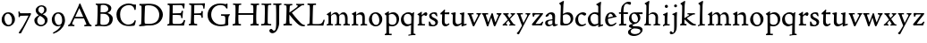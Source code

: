 SplineFontDB: 3.0
FontName: CloisterStM
FullName: Sorts Mill Cloister Oldstyle
FamilyName: Sorts Mill Cloister Oldstyle
Weight: Regular
Copyright: Created by trashman with FontForge 2.0 (http://fontforge.sf.net)
UComments: "2010-9-19: Created." 
Version: 001.000
ItalicAngle: 0
UnderlinePosition: -100
UnderlineWidth: 50
Ascent: 700
Descent: 300
LayerCount: 3
Layer: 0 0 "Back"  1
Layer: 1 0 "Fore"  0
Layer: 2 0 "backup"  0
NeedsXUIDChange: 1
XUID: [1021 658 797806517 6471305]
OS2Version: 0
OS2_WeightWidthSlopeOnly: 0
OS2_UseTypoMetrics: 1
CreationTime: 1284878830
ModificationTime: 1285909076
OS2TypoAscent: 0
OS2TypoAOffset: 1
OS2TypoDescent: 0
OS2TypoDOffset: 1
OS2TypoLinegap: 0
OS2WinAscent: 0
OS2WinAOffset: 1
OS2WinDescent: 0
OS2WinDOffset: 1
HheadAscent: 0
HheadAOffset: 1
HheadDescent: 0
HheadDOffset: 1
OS2Vendor: 'PfEd'
MarkAttachClasses: 1
DEI: 91125
Encoding: UnicodeBmp
UnicodeInterp: none
NameList: Adobe Glyph List
DisplaySize: -48
AntiAlias: 1
FitToEm: 1
WinInfo: 60 12 5
BeginPrivate: 9
BlueValues 23 [-15 3 356 376 668 678]
OtherBlues 11 [-281 -272]
BlueScale 8 0.039625
BlueShift 1 7
BlueFuzz 1 0
StdHW 4 [44]
StemSnapH 13 [36 44 49 59]
StdVW 4 [71]
StemSnapV 7 [71 77]
EndPrivate
BeginChars: 65536 57

StartChar: A
Encoding: 65 65 0
Width: 720
VWidth: 0
Flags: HW
HStem: -2 35<152.013 205 480 538.868 642.929 681> 213 44<226 452>
DStem2: 85 75 157 112 0.427436 0.904046<21.1656 176.478 224.805 499.971> 414 531 341 507 0.403956 -0.914778<-7.5341 266 313.925 488.413>
LayerCount: 3
Fore
SplineSet
144 70 m 0
 144 39 181 38 205 33 c 1
 205 29 206 26 206 22 c 0
 206 15 205 8 202 -2 c 1
 202 -2 154 3 119 3 c 0
 64 3 30 -3 30 -3 c 1
 26 9 26 15 26 28 c 1
 55 42 72 50 85 75 c 0
 130 164 177 257 222 358 c 0
 251 423 284 486 311 553 c 2
 342 630 l 2
 344 636 347 638 358 638 c 2
 361 638 l 2
 365 638 370 637 371 634 c 2
 414 531 l 1
 471 398 541 249 598 126 c 0
 612 97 629 55 656 41 c 0
 665 36 675 34 682 31 c 1
 683 26 683 20 683 15 c 0
 683 8 682 2 681 -5 c 1
 668 -5 640 0 583 0 c 0
 564 0 484 -5 484 -5 c 1
 481 4 479 11 479 20 c 0
 479 24 480 28 480 33 c 1
 511 37 l 2
 532 40 539 44 539 52 c 0
 539 58 535 67 530 79 c 2
 471 213 l 1
 206 213 l 1
 157 112 l 2
 147 92 144 81 144 70 c 0
452 257 m 1
 341 507 l 1
 226 257 l 1
 452 257 l 1
EndSplineSet
EndChar

StartChar: B
Encoding: 66 66 1
Width: 606
VWidth: 0
Flags: HW
HStem: -7 45<54.9683 107.41 208.781 396.604> 329 44<216 382> 587 41<73.2373 120.096 216.038 363.454>
VStem: 109 96<44.1649 315.701> 125 87<169.67 328.578 377 581.44> 425 86<417.346 532.117> 456 95<99.8669 256.337>
LayerCount: 3
Fore
SplineSet
205 70 m 0
 205 36 250 35 306 35 c 2
 316 35 l 2
 414 35 458 102 458 181 c 0
 458 233 432 276 384 307 c 0
 356 325 315 329 271 329 c 2
 210 329 l 1
 209 299 205 97 205 70 c 0
214 557 m 0
 212 498 211 500 210 371 c 1
 286 371 l 2
 366 371 426 392 426 471 c 0
 426 500 409 547 357 572 c 0
 336 582 308 587 280 587 c 2
 277 587 l 2
 249 587 215 587 214 557 c 0
170 3 m 0
 128 3 62 -6 62 -6 c 1
 59 1 56 10 56 20 c 0
 56 25 57 32 58 37 c 1
 105 40 112 48 113 66 c 0
 126 244 128 346 128 503 c 0
 128 586 117 584 77 590 c 1
 75 597 74 603 74 609 c 0
 74 615 75 620 80 625 c 1
 92 624 123 622 161 622 c 0
 183 622 240 626 295 626 c 0
 378 626 447 603 488 555 c 0
 503 538 511 514 511 489 c 0
 511 405 444 375 404 353 c 1
 455 333 551 296 551 198 c 0
 551 116 515 57 456 26 c 0
 419 7 374 -7 321 -7 c 0
 267 -7 224 3 170 3 c 0
EndSplineSet
EndChar

StartChar: C
Encoding: 67 67 2
Width: 660
VWidth: 0
Flags: HW
HStem: -18 42<297.424 481.402> 584 44<304.457 487.388>
VStem: 54 102<188.675 421.424> 556 34<444.001 508.046> 567 27<117.989 145.859>
LayerCount: 3
Fore
SplineSet
54 318 m 0xf0
 54 495 225 628 394 628 c 0
 447 628 485 618 507 609 c 0
 530 600 542 599 559 599 c 2
 585 599 l 2
 596 599 600 599 600 583 c 0
 600 543 590 454 590 448 c 1
 586 445 580 444 573 444 c 0
 567 444 562 445 556 446 c 1xf0
 555 452 554 462 553 468 c 0
 537 548 474 584 397 584 c 0
 347 584 299 565 261 540 c 0
 187 491 156 421 156 313 c 0
 156 201 192 111 262 65 c 0
 297 42 328 24 384 24 c 0
 481 24 542 69 567 150 c 1
 574 149 581 149 587 146 c 0
 593 143 594 139 594 132 c 0xe8
 594 127 593 120 592 114 c 0
 585 79 570 14 556 -4 c 1
 536 -11 452 -18 417 -18 c 0
 311 -18 238 0 174 53 c 0
 105 110 54 190 54 318 c 0xf0
EndSplineSet
EndChar

StartChar: D
Encoding: 68 68 3
Width: 768
VWidth: 0
Flags: HW
HStem: -6 41<38 81.4339> -3 45<194.693 444.284> 587 43<44.4233 101.917 206.428 422.76>
VStem: 94 95<50.7831 330.014> 105 95<287.535 576.503> 600 101<204.501 416.511>
LayerCount: 3
Fore
SplineSet
103 625 m 0xac
 181 625 232 630 314 630 c 0
 362 630 438 625 497 601 c 0
 577 569 631 514 669 439 c 0
 687 403 701 363 701 317 c 0
 701 149 564 0 355 -3 c 0x6c
 288 -3 252 3 164 3 c 0
 118 3 78 -2 44 -6 c 1
 39 1 37 10 37 20 c 0
 37 25 37 30 38 35 c 1
 53 39 70 41 82 47 c 0
 90 51 94 66 94 72 c 0xb4
 104 188 105 391 105 407 c 2
 105 548 l 2
 105 567 98 579 76 581 c 0
 68 582 59 582 48 582 c 1
 46 590 44 596 44 603 c 0
 44 610 46 618 50 627 c 1
 64 626 95 625 103 625 c 0xac
600 316 m 0
 600 364 579 460 508 516 c 0
 452 560 400 587 283 587 c 0
 246 587 201 582 200 550 c 0x6c
 194 355 189 273 189 142 c 0x74
 189 115 190 81 194 65 c 0
 200 42 251 42 292 42 c 2
 311 42 l 2
 504 42 600 140 600 316 c 0
EndSplineSet
EndChar

StartChar: E
Encoding: 69 69 4
Width: 612
VWidth: 0
Flags: HW
HStem: -2 41<51.1846 102.84> 1 45<203.372 458.721> 292 48<202 429.404> 576 47<204.263 469.651> 588 39<59.3961 106.035>
VStem: 105 93<50.3639 286.649> 115 87<342.892 575.122> 439 40<205.687 280.64> 455 37<391.923 413.595> 496 27<480.509 525.272>
LayerCount: 3
Fore
SplineSet
536 614 m 1
 523 482 l 1
 516 480 508 480 496 480 c 1
 483 524 478 582 425 582 c 0
 350 582 276 579 201 578 c 1
 199 338 l 1
 397 343 l 2
 431 344 438 356 442 373 c 2
 452 414 l 1
 456 415 460 415 464 415 c 0
 474 415 483 413 491 408 c 1
 484 356 477 303 477 247 c 0
 477 235 477 222 478 210 c 1
 472 207 466 206 460 206 c 0
 450 206 441 209 436 215 c 1
 434 254 l 2
 432 289 409 289 374 291 c 0
 337 293 311 294 284 294 c 2
 198 294 l 1
 197 234 196 170 196 108 c 4
 196 59 207 46 246 46 c 6
 389 46 l 6
 474 46 497 109 513 155 c 5
 530 155 541 152 551 144 c 5
 532 74 l 6
 525 49 520 25 517 6 c 5
 506 0 l 5
 418 1 311 3 213 3 c 4
 161 3 103 0 55 -2 c 5
 51 6 49 14 49 21 c 4
 49 25 50 28 51 32 c 5
 51 32 57 35 69 39 c 4
 102 50 106 52 106 81 c 4
 108 235 115 382 115 533 c 0
 115 577 106 585 60 586 c 1
 58 592 57 597 57 602 c 0
 57 612 60 621 64 627 c 1
 105 624 151 622 196 622 c 0
 273 622 329 623 413 625 c 2
 524 628 l 1
 536 614 l 1
EndSplineSet
EndChar

StartChar: F
Encoding: 70 70 5
Width: 531
VWidth: 0
Flags: HW
HStem: -3 44<204.326 284.888> 294 44<202 391.1> 579 45<204.348 435.776> 588 39<59.0806 93.6271>
VStem: 101 95<50.4403 292.027> 116 85<222.632 294 338 578.75> 400 42<211.61 283.484 346.142 404.867> 456 33<475.009 544.786>
LayerCount: 3
Fore
SplineSet
204 581 m 1
 200 336 l 1
 357 341 l 2
 404 343 399 368 405 403 c 1
 410 404 415 405 420 405 c 0
 428 405 436 404 444 400 c 1
 440 350 439 337 439 307 c 0
 439 277 443 218 443 218 c 1
 437 215 431 213 425 213 c 0
 418 213 411 215 404 217 c 1
 398 262 l 2
 397 273 391 281 386 284 c 0
 371 293 337 294 316 294 c 2
 199 294 l 1
 198 252 196 204 196 158 c 2
 196 136 l 2
 196 100 196 67 207 53 c 0
 215 43 256 39 280 38 c 1
 284 33 286 26 286 20 c 0
 286 10 282 1 280 -3 c 1
 280 -3 201 2 160 2 c 0
 114 2 56 -3 56 -3 c 1
 53 3 51 13 51 23 c 0
 51 29 52 34 53 38 c 1
 89 43 l 2
 102 45 104 54 105 68 c 0
 114 244 119 391 119 545 c 0
 119 586 104 583 62 588 c 1
 61 593 59 600 59 605 c 0
 59 623 67 627 67 627 c 1
 67 627 147 623 248 623 c 0
 299 623 354 624 412 626 c 0
 436 627 492 631 492 631 c 1
 502 622 l 1
 502 622 491 503 488 478 c 1
 488 478 480 475 472 475 c 0
 467 475 461 476 456 478 c 1
 454 489 455 506 452 522 c 0
 443 574 428 582 390 582 c 0
 345 582 204 581 204 581 c 1
EndSplineSet
EndChar

StartChar: G
Encoding: 71 71 6
Width: 714
VWidth: 0
Flags: HW
LayerCount: 3
Fore
SplineSet
629 23 m 1
 613 8 l 1
 576 -7 452 -18 417 -18 c 0
 216 -18 50 94 50 288 c 0
 50 465 175 627 403 627 c 0
 483 627 563 607 563 607 c 1
 571 622 l 1
 577 624 583 624 589 624 c 0
 595 624 601 624 607 622 c 1
 607 622 606 490 606 484 c 1
 600 482 595 480 589 480 c 0
 585 480 580 481 575 483 c 1
 554 521 530 548 530 548 c 1
 530 548 487 583 410 583 c 0
 251 583 151 456 151 297 c 0
 151 148 267 28 414 28 c 0
 502 28 539 47 539 47 c 1
 543 82 546 130 546 174 c 0
 546 193 544 211 542 227 c 0
 538 257 518 264 478 266 c 0
 457 267 428 269 428 269 c 1
 425 275 423 284 423 290 c 0
 423 297 425 304 430 310 c 1
 469 310 504 308 545 308 c 0
 588 308 634 310 669 314 c 1
 671 310 672 305 672 300 c 0
 672 295 671 290 671 286 c 1
 657 279 641 261 637 240 c 0
 631 210 626 162 626 132 c 0
 626 118 629 35 629 23 c 1
EndSplineSet
EndChar

StartChar: H
Encoding: 72 72 7
Width: 792
VWidth: 0
Flags: HW
HStem: 2 42<23.4614 92.8499 190.683 258.993 521.461 591.904 690.452 754.987> 306 48<187 601> 592 38<35.0527 99.572 198.653 265.964 531.053 594.439 697.165 763.993>
VStem: 93 99<44.3599 136.282> 98 87<66.0406 306> 105 90<356.957 589.627> 105 81<141.456 306 354 585.645> 601 83<62.7812 306 354 488.949> 604 90<45.5999 305.086 357.192 582.71>
LayerCount: 3
Fore
SplineSet
98 137 m 4xe8
 100 233 105 269 105 354 c 22xe2
 105 503 l 6
 105 525 105 548 101 567 c 4
 97 588 90 592 74 592 c 6
 40 592 l 5
 37 597 35 605 35 613 c 4
 35 620 37 626 41 631 c 5
 71 630 120 626 151 626 c 4
 184 626 232 629 261 630 c 5
 265 626 266 620 266 613 c 4
 266 606 265 598 263 593 c 5
 237 592 l 6
 204 591 197 583 195 550 c 4
 191 485 189 417 187 354 c 5
 604 354 l 1
 604 503 l 2
 604 525 602 546 598 565 c 0
 594 586 565 588 549 588 c 2
 536 588 l 1
 533 594 531 602 531 609 c 0
 531 617 533 625 537 630 c 1
 537 630 546 630 560 629 c 0
 585 627 625 624 650 624 c 0
 675 624 704 627 726 629 c 0
 745 630 759 630 759 630 c 1
 763 626 764 619 764 612 c 0
 764 604 763 595 761 589 c 1
 737 589 l 2
 701 589 695 583 694 550 c 0xe480
 688 443 684 325 684 241 c 2
 684 175 l 2
 684 137 685 99 691 61 c 0
 694 46 710 45 731 44 c 2
 752 43 l 1
 754 39 755 29 755 24 c 0
 755 15 753 7 750 1 c 1
 750 1 689 2 636 2 c 0
 599 2 526 -1 526 -1 c 1
 526 -1 521 9 521 17 c 0
 521 26 525 41 525 41 c 1
 525 41 556 43 580 45 c 0
 596 46 599 115 599 137 c 0
 599 165 601 220 601 241 c 2
 601 306 l 1
 186 306 l 5xe3
 186 283 185 261 185 241 c 6
 185 152 l 6xe8
 185 121 186 87 192 57 c 4
 195 44 210 43 228 43 c 6
 255 43 l 5
 257 39 259 29 259 24 c 4
 259 15 258 9 255 1 c 5
 255 1 190 2 137 2 c 4
 100 2 28 -1 28 -1 c 5
 28 -1 23 9 23 17 c 4
 23 26 27 41 27 41 c 5
 69 44 l 6
 74 44 90 54 93 65 c 4xf0
 98 87 98 122 98 137 c 4xe8
EndSplineSet
EndChar

StartChar: I
Encoding: 73 73 8
Width: 330
VWidth: 0
Flags: HW
HStem: -8 37<68.2045 114.4> 0 36<188.187 256.833> 512 88<125.44 200.56>
VStem: 117 71<36.2031 295.678> 119 88<518.44 593.56>
LayerCount: 3
Fore
SplineSet
204 94 m 2
 204 62 207 45 248 42 c 0
 258 41 277 41 300 40 c 1
 302 36 304 27 304 22 c 0
 304 13 303 7 300 -1 c 1
 300 -1 207 3 155 3 c 0
 93 3 27 -3 27 -3 c 1
 27 -3 20 10 20 18 c 0
 20 27 24 41 24 41 c 1
 52 41 l 2
 102 41 120 42 120 136 c 0
 120 215 125 281 125 353 c 2xe8
 125 502 l 2
 125 524 125 547 121 566 c 0
 117 587 110 591 94 591 c 2
 37 591 l 1
 34 596 32 604 32 612 c 0
 32 619 34 625 38 630 c 1
 68 629 140 625 171 625 c 0
 204 625 274 629 301 631 c 1
 305 627 306 619 306 612 c 0
 306 605 305 596 303 591 c 1
 257 590 l 2
 224 589 215 582 213 549 c 0
 210 502 207 370 207 353 c 0
 207 329 204 213 204 135 c 2
 204 94 l 2
EndSplineSet
EndChar

StartChar: J
Encoding: 74 74 9
Width: 296
VWidth: 0
Flags: HW
HStem: -247 49<84.5 154.395> 516 84<168.607 241.393>
VStem: 163 84<521.607 594.393> 167 65<-162.107 28.3463> 167 72<-93.254 297.993>
LayerCount: 3
Fore
SplineSet
111 567 m 0
 110 588 95 589 86 589 c 2
 38 588 l 1
 35 593 33 602 33 610 c 0
 33 617 35 623 39 628 c 1
 60 627 81 627 102 627 c 0
 157 627 213 629 261 633 c 1
 265 629 266 620 266 613 c 0
 266 606 265 598 263 593 c 1
 238 592 l 2
 214 591 204 583 203 560 c 0
 201 518 201 471 201 424 c 0
 201 298 200 242 200 72 c 0
 200 57 197 30 194 12 c 0
 176 -89 111 -215 10 -215 c 0
 -34 -215 -75 -180 -75 -144 c 0
 -75 -114 -47 -92 -22 -92 c 0
 10 -92 15 -144 57 -144 c 0
 111 -144 117 -28 117 86 c 2
 117 350 l 2
 117 424 115 504 111 567 c 0
EndSplineSet
EndChar

StartChar: K
Encoding: 75 75 10
Width: 638
VWidth: 0
Flags: HW
HStem: -12 40<550.406 618.58> 1 42<19.2688 86.8445 190.921 258.977> 587 39<512.722 597.822> 593 38<35.0132 100.133 201.016 267.988 374.013 420.467>
VStem: 96 88<48.1947 322.235> 107 88<382.938 587.504>
DStem2: 187 380 255 375 0.788894 0.614529<50.5721 301.683>
LayerCount: 3
Fore
SplineSet
400 540 m 0x54
 412 550 421 561 421 571 c 0
 421 579 410 594 379 594 c 1
 376 599 374 603 374 611 c 0
 374 618 375 621 379 628 c 1
 409 627 454 626 485 626 c 0
 518 626 565 628 594 629 c 1
 597 624 598 618 598 611 c 0
 598 602 596 593 594 587 c 1
 557 587 l 2
 535 587 536 586 518 574 c 0
 406 497 255 375 255 375 c 1
 255 375 396 188 496 90 c 0
 525 61 540 52 577 34 c 0
 584 30 600 30 617 28 c 1
 619 25 619 20 619 15 c 0
 619 4 616 -7 611 -12 c 1xa4
 547 -10 501 -7 449 32 c 0
 393 74 335 138 287 196 c 0
 229 265 186 324 186 324 c 1
 186 264 185 210 184 152 c 0
 184 121 186 87 192 57 c 0
 195 44 210 43 228 43 c 2
 255 43 l 1
 257 39 259 29 259 24 c 0
 259 15 258 9 255 1 c 1
 255 1 190 2 137 2 c 0
 100 2 24 -1 24 -1 c 1
 24 -1 19 7 19 17 c 0
 19 30 24 44 24 44 c 1
 66 46 l 2
 95 47 95 103 96 132 c 0x48
 100 268 107 365 107 503 c 0
 107 525 106 548 102 567 c 0
 98 588 86 593 70 593 c 2
 40 593 l 1
 37 598 35 605 35 613 c 0
 35 620 37 626 41 631 c 1
 45 631 49 631 53 631 c 0
 79 631 111 627 151 627 c 0
 184 627 234 631 263 632 c 1
 267 628 268 620 268 613 c 0
 268 606 267 597 265 592 c 1
 221 590 198 594 195 550 c 0
 191 485 189 443 187 380 c 1
 270 441 320 475 400 540 c 0x54
EndSplineSet
EndChar

StartChar: L
Encoding: 76 76 11
Width: 546
VWidth: 0
Flags: HW
HStem: 3 39<33.0519 94.2134 186 428.272> 585 40<39.0132 101.155 198.871 280.972>
VStem: 99 85<44 341.289> 107 89<288.947 582.137>
LayerCount: 3
Fore
SplineSet
38 -2 m 1xe0
 35 3 33 11 33 20 c 0
 33 27 34 34 37 39 c 1
 37 39 59 41 68 42 c 0
 84 44 91 48 95 64 c 0
 99 77 99 94 99 109 c 0xe0
 102 212 107 264 107 353 c 2
 107 517 l 2
 107 553 105 585 70 585 c 2
 43 585 l 1
 41 589 39 597 39 604 c 0
 39 613 41 623 45 627 c 1
 75 626 120 623 151 623 c 0
 184 623 247 624 276 625 c 1
 280 621 281 614 281 607 c 0
 281 600 280 590 278 585 c 1
 237 585 l 2
 204 585 198 577 196 544 c 0xd0
 189 388 184 126 184 90 c 0
 184 68 186 44 186 44 c 1
 234 42 268 42 310 42 c 0
 331 42 352 43 373 44 c 0
 446 46 470 106 484 148 c 0
 488 159 490 170 502 170 c 0
 519 170 519 160 519 145 c 0
 519 134 510 98 502 76 c 0
 494 55 493 26 487 4 c 1
 476 -2 l 1
 386 3 234 3 136 3 c 0
 101 3 55 -1 38 -2 c 1xe0
EndSplineSet
EndChar

StartChar: M
Encoding: 77 77 12
Width: 699
VWidth: 0
Flags: HW
HStem: -2 37<27.0065 74.9333 152.756 206 255.037 304.863 376.517 432.751 492.052 540.174 615.067 678.972> 312 52<212.887 290.785 431.916 513.714>
VStem: 78 71<37.1649 283.06> 305 71<37.1812 170.257> 312 66<52.6659 286.343> 543 69<39.593 280.701>
LayerCount: 3
Fore
Refer: 38 109 N 1 0 0 1 0 0 2
EndChar

StartChar: N
Encoding: 78 78 13
Width: 481
VWidth: 0
Flags: HW
HStem: 0 35<26.0087 75.1972 156.049 209.982 272.238 320.193 394.418 458.95> 302 62<216.002 304.169>
VStem: 80 73<36.8895 286.854 290 294.806> 324 70<38.2807 281.539>
LayerCount: 3
Fore
Refer: 39 110 N 1 0 0 1 0 0 2
EndChar

StartChar: O
Encoding: 79 79 14
Width: 446
VWidth: 0
Flags: HW
HStem: -13 40<176.415 286.741> 327 39<156.678 259.795>
VStem: 34 82<96.974 259.251> 324 82<88.5054 252.433>
LayerCount: 3
Fore
Refer: 40 111 N 1 0 0 1 0 0 2
EndChar

StartChar: P
Encoding: 80 80 15
Width: 454
VWidth: 0
Flags: HW
HStem: -276 31<25.0059 60.867> -272 38<149.101 218.986> -8 43<163.719 310.361> 315 49<174.389 292.704>
VStem: 73 70<-228.715 3 55.4098 292.307> 357 69<96.0528 247.596>
LayerCount: 3
Fore
Refer: 41 112 N 1 0 0 1 0 0 2
EndChar

StartChar: Q
Encoding: 81 81 16
Width: 460
VWidth: 0
Flags: HW
HStem: -281 40<238.026 303.759> -272 35<242.068 306 381.635 434.939> -13 59<159.304 273.067> 322 44<148.955 282.991>
VStem: 27 77<108.607 255.658> 308 72<-234.082 23.1503> 318 71<65.8518 288.531>
LayerCount: 3
Fore
Refer: 42 113 N 1 0 0 1 0 0 2
EndChar

StartChar: R
Encoding: 82 82 17
Width: 332
VWidth: 0
Flags: HW
HStem: -1 31<45 79.1301> 1 39<163.385 249.987> 290 80<212 290.47>
VStem: 85 72<41.9753 268.65>
LayerCount: 3
Fore
Refer: 43 114 N 1 0 0 1 0 0 2
EndChar

StartChar: S
Encoding: 83 83 18
Width: 318
VWidth: 0
Flags: HW
HStem: -12 38<103.407 199.562> 331 41<114.052 210.109>
VStem: 32 31<116 120.948> 42 66<246.872 324.416> 215 73<40.1604 128.432>
LayerCount: 3
Fore
Refer: 44 115 N 1 0 0 1 0 0 2
EndChar

StartChar: T
Encoding: 84 84 19
Width: 308
VWidth: 0
Flags: HW
HStem: -12 59<160.371 234.772> 312 56<152 278.948> 314 47<152 277>
VStem: 71 75<58.8008 307.867> 80 71<106.964 308>
LayerCount: 3
Fore
Refer: 45 116 N 1 0 0 1 0 0 2
EndChar

StartChar: U
Encoding: 85 85 20
Width: 480
VWidth: 0
Flags: HW
HStem: -11 21<319 352> -9 60<168.819 254.943> 328 24<273 303.411> 350 20<37.4286 158 273 397>
VStem: 72 77<71.3661 317.35> 319 70<54.9688 57 76.9766 318.375>
LayerCount: 3
Fore
Refer: 46 117 N 1 0 0 1 0 0 2
EndChar

StartChar: V
Encoding: 86 86 21
Width: 408
VWidth: 0
Flags: HW
HStem: 322 36<15.0192 44.5443 121.002 181.999 261.052 307.967>
VStem: 308 83<297.5 346.5>
DStem2: 129 282 50 293 0.343802 -0.939042<-28.6432 194.879> 209 99 218 28 0.455476 0.890248<0 226.237>
LayerCount: 3
Fore
Refer: 47 118 N 1 0 0 1 0 0 2
EndChar

StartChar: W
Encoding: 87 87 22
Width: 582
VWidth: 0
Flags: HW
HStem: 322 37<126.003 188.973 426.153 472.727>
VStem: 473 88<294.5 348.5>
DStem2: 142 248 49 302 0.317969 -0.948101<-60.349 151.444> 200 122 205 26 0.343274 0.939235<-18.6776 125.612> 329 308 283 212 0.31115 -0.950361<59.5711 202.236> 400 111 405 27 0.384208 0.923246<0 201.227>
LayerCount: 3
Fore
Refer: 48 119 N 1 0 0 1 0 0 2
EndChar

StartChar: X
Encoding: 88 88 23
Width: 406
VWidth: 0
Flags: HW
HStem: 2 32<115.161 151.989 202.001 238.994 321.753 371.944> 325 34<156.003 188.965 241.049 277.99>
VStem: 278 89<307 345.5>
DStem2: 207 216 163 170 0.552293 -0.83365<-107.761 0 42.8913 159.991> 163 170 156 119 0.67199 0.74056<-118.924 -7.02161 63.6333 180.746>
LayerCount: 3
Fore
Refer: 49 120 N 1 0 0 1 0 0 2
EndChar

StartChar: Y
Encoding: 89 89 24
Width: 406
VWidth: 0
Flags: HW
LayerCount: 3
Fore
Refer: 50 121 N 1 0 0 1 0 0 2
EndChar

StartChar: Z
Encoding: 90 90 25
Width: 378
VWidth: 0
Flags: HW
HStem: -1 44<137 286.351> 320 36<118.248 262> 341 20<63.5 112>
VStem: 37 317
LayerCount: 3
Fore
Refer: 51 122 N 1 0 0 1 0 0 2
EndChar

StartChar: a
Encoding: 97 97 26
Width: 392
VWidth: 0
Flags: HW
HStem: -11 54<262 351.98> -10 44<116.077 194.309> 151 30<142.013 234> 317 53<133.034 215.338>
VStem: 31 73<44.8901 128.055> 43 87<263.533 302.5> 234 69<48.5387 151 181 299.98>
LayerCount: 3
Fore
SplineSet
234 221 m 2x7a
 234 281 219 317 164 317 c 0
 132 317 130 289 130 276 c 1
 130 276 88 247 58 247 c 0
 50 247 43 254 43 264 c 0
 43 281 76 323 116 344 c 0
 146 359 168 370 205 370 c 0
 272 370 309 332 309 271 c 0
 309 221 303 122 303 98 c 0
 303 72 309 43 336 43 c 0
 350 43 375 54 375 54 c 1
 386 30 l 1
 370 18 348 9 332 2 c 0
 309 -8 294 -11 280 -11 c 0xb6
 244 -11 237 39 237 39 c 1
 215 21 161 -10 129 -10 c 0
 61 -10 31 40 31 84 c 0
 31 132 73 153 116 163 c 0
 154 172 186 176 234 181 c 1
 234 221 l 2x7a
141 136 m 0
 119 128 104 113 104 89 c 0
 104 62 126 34 156 34 c 0x7a
 198 34 234 60 234 66 c 2
 234 151 l 1
 207 151 160 142 141 136 c 0
EndSplineSet
Layer: 2
SplineSet
164 317 m 4x7a
 132 317 130 289 130 276 c 5
 130 276 88 247 58 247 c 4
 50 247 43 254 43 264 c 4
 43 283 76 323 116 344 c 4
 146 359 179 370 205 370 c 4
 272 370 309 332 309 271 c 4
 309 221 303 122 303 98 c 4
 303 72 309 43 336 43 c 4
 350 43 375 54 375 54 c 5
 386 30 l 5
 370 18 348 9 332 2 c 4
 309 -8 294 -11 280 -11 c 4xb6
 244 -11 237 39 237 39 c 5
 215 21 161 -10 129 -10 c 4
 61 -10 31 40 31 84 c 4
 31 132 74 151 116 163 c 4
 153 173 191 178 234 181 c 5
 234 221 l 6
 234 249 232 270 224 285 c 4
 213 307 192 317 164 317 c 4x7a
141 136 m 4
 119 128 104 113 104 89 c 4
 104 62 126 34 156 34 c 4x7a
 198 34 234 60 234 66 c 6
 234 151 l 5
 207 151 160 142 141 136 c 4
EndSplineSet
EndChar

StartChar: b
Encoding: 98 98 27
Width: 450
VWidth: 0
Flags: HW
HStem: 0 45<147.593 292.594> 313 56<179.701 288.993> 657 20G<122 143.5>
VStem: 56 72<63.7847 267.708> 69 71<320.048 581.375> 345 72<114.347 255.505>
LayerCount: 3
Fore
SplineSet
69 542 m 2xec
 69 582 26 588 26 601 c 0
 26 611 28 617 28 617 c 1
 67 636 105 656 139 677 c 1
 148 675 155 668 157 664 c 1
 148 612 l 2
 144 592 141 577 140 532 c 0xec
 134 386 130 320 130 320 c 1
 130 320 199 369 264 369 c 0
 351 369 417 307 417 200 c 0
 417 151 397 101 358 67 c 0
 288 5 248 0 161 0 c 2
 107 0 l 2
 77 0 56 2 56 35 c 0xf4
 56 207 69 364 69 513 c 2
 69 542 l 2xec
128 192 m 2xf4
 128 164 129 137 132 105 c 0
 136 62 162 45 224 45 c 0
 304 45 345 109 345 177 c 0
 345 252 297 313 217 313 c 0
 183 313 128 294 128 274 c 2
 128 192 l 2xf4
EndSplineSet
Layer: 2
SplineSet
69 542 m 6xec
 69 582 26 588 26 601 c 4
 26 611 28 617 28 617 c 5
 67 636 105 656 139 677 c 5
 148 675 155 668 157 664 c 5
 148 612 l 6
 144 592 141 577 140 532 c 4xec
 134 386 130 320 130 320 c 5
 130 320 199 369 264 369 c 4
 351 369 417 307 417 200 c 4
 417 151 397 101 358 67 c 4
 288 5 248 0 161 0 c 6
 107 0 l 6
 77 0 56 2 56 35 c 4xf4
 56 207 69 364 69 513 c 6
 69 542 l 6xec
128 192 m 6xf4
 128 164 129 137 132 105 c 4
 136 62 162 45 224 45 c 4
 304 45 345 109 345 177 c 4
 345 252 297 313 217 313 c 4
 183 313 128 294 128 274 c 6
 128 192 l 6xf4
EndSplineSet
EndChar

StartChar: c
Encoding: 99 99 28
Width: 357
VWidth: 0
Flags: HW
HStem: -11 48<154.806 275.277> 319 57<150.314 247.118>
VStem: 23 80<97.477 247.257>
LayerCount: 3
Fore
SplineSet
241 376 m 0
 250 376 329 364 329 328 c 0
 329 306 303 284 282 284 c 0
 254 284 227 319 198 319 c 0
 132 319 103 258 103 200 c 0
 103 78 164 37 216 37 c 0
 268 37 309 69 309 69 c 1
 324 41 l 1
 324 41 259 -11 194 -11 c 0
 82 -11 23 68 23 157 c 0
 23 276 128 376 241 376 c 0
EndSplineSet
Layer: 2
SplineSet
241 376 m 4
 250 376 329 364 329 328 c 4
 329 306 303 284 282 284 c 4
 254 284 227 319 198 319 c 4
 132 319 103 258 103 200 c 4
 103 78 164 37 216 37 c 4
 268 37 307 71 307 71 c 5
 324 43 l 5
 324 43 264 -11 194 -11 c 4
 82 -11 23 68 23 157 c 4
 23 276 128 376 241 376 c 4
EndSplineSet
EndChar

StartChar: d
Encoding: 100 100 29
Width: 470
VWidth: 0
Flags: W
HStem: -12 57<155.83 272.382> 320 44<142.102 279.153> 654 20G<361.5 383.5>
VStem: 24 73<112.675 259.672> 316 66<61.1225 288.261 350 565.467>
LayerCount: 3
Fore
SplineSet
443 45 m 1
 450 39 l 1
 450 8 l 1
 383 -11 327 -33 327 -33 c 1
 316 -27 l 1
 316 37 l 1
 316 37 255 -12 197 -12 c 0
 78 -12 24 74 24 179 c 0
 24 280 120 364 217 364 c 0
 274 364 314 350 314 350 c 1
 314 350 315 464 315 531 c 0
 315 571 260 577 260 588 c 0
 260 598 261 604 261 604 c 1
 301 626 344 651 379 674 c 1
 388 672 394 665 396 661 c 1
 390 611 l 2
 388 591 384 576 383 531 c 0
 382 447 382 380 382 314 c 2
 382 97 l 2
 382 43 383 33 391 33 c 0
 393 33 395 33 399 34 c 0
 411 37 433 43 443 45 c 1
298 286 m 0
 276 302 245 320 215 320 c 0
 135 320 97 264 97 198 c 0
 97 126 142 45 218 45 c 0
 245 45 301 58 314 73 c 1
 314 73 313 109 313 152 c 2
 311 254 l 2
 311 274 309 278 298 286 c 0
EndSplineSet
EndChar

StartChar: e
Encoding: 101 101 30
Width: 388
VWidth: 0
Flags: HWO
HStem: -13 49<148.827 274.487> 233 29<323.281 349> 326 40<144.863 218.512>
VStem: 31 80<77.125 181 213 254.86>
DStem2: 113 213 111 181 0.978036 0.208434<0 145.198>
LayerCount: 3
Fore
SplineSet
333 91 m 1
 347 65 l 1
 316 34 267 -13 186 -13 c 0
 92 -13 31 63 31 149 c 0
 31 264 100 366 206 366 c 0
 260 366 307 322 323 277 c 0
 325 272 327 262 327 262 c 1
 349 262 l 1
 355 233 l 1
 111 181 l 1
 111 161 l 2
 111 104 138 36 204 36 c 0
 276 36 333 91 333 91 c 1
113 213 m 1
 254 248 l 1
 254 248 226 326 178 326 c 0
 124 326 113 213 113 213 c 1
EndSplineSet
Layer: 2
SplineSet
332 90 m 5
 346 62 l 5
 310 31 262 -13 186 -13 c 4
 92 -13 31 63 31 149 c 4
 31 264 100 366 206 366 c 4
 260 366 307 322 323 277 c 4
 325 272 327 262 327 262 c 5
 349 262 l 5
 355 233 l 5
 111 181 l 5
 111 161 l 6
 111 104 138 36 204 36 c 4
 274 36 332 90 332 90 c 5
113 213 m 5
 254 248 l 5
 254 248 226 326 178 326 c 4
 124 326 113 213 113 213 c 5
333 91 m 1
 347 65 l 1
 316 34 267 -13 186 -13 c 0
 92 -13 31 63 31 149 c 0
 31 264 100 366 206 366 c 0
 260 366 307 322 323 277 c 0
 325 272 327 262 327 262 c 1
 349 262 l 1
 355 233 l 1
 111 181 l 1
 111 161 l 2
 111 104 138 36 204 36 c 0
 276 36 333 91 333 91 c 1
113 213 m 1
 254 248 l 1
 254 248 226 326 178 326 c 0
 124 326 113 213 113 213 c 1
EndSplineSet
EndChar

StartChar: f
Encoding: 102 102 31
Width: 280
VWidth: 0
Flags: HW
HStem: -3 38<19.0133 57.3914> 2 43<148.054 222.997> 321 43<18 76 145 254> 610 58<208.006 303.265>
VStem: 76 69<45.2656 318 364 527.778>
LayerCount: 3
Fore
SplineSet
74 71 m 2xb8
 76 321 l 1
 32 321 l 2
 23 321 18 326 18 338 c 2
 18 351 l 2
 18 361 20 364 32 364 c 2
 76 364 l 1
 76 408 78 452 88 499 c 0
 98 546 130 587 168 618 c 0
 195 640 231 668 292 668 c 0
 322 668 356 662 356 636 c 0
 356 612 346 582 327 582 c 0
 304 582 272 610 243 610 c 0
 222 610 205 606 193 595 c 0
 151 559 145 454 145 401 c 2
 145 364 l 1
 253 366 l 2
 264 366 270 366 270 353 c 2
 270 327 l 2
 270 314 260 314 254 314 c 2
 145 318 l 1
 147 99 l 2
 147 65 148 45 160 45 c 2
 217 47 l 1
 220 42 223 38 223 23 c 0
 223 13 222 8 216 0 c 1
 209 0 138 2 122 2 c 0x78
 74 2 26 -3 26 -3 c 1
 21 1 19 9 19 17 c 0
 19 23 20 30 22 35 c 1
 33 37 45 39 58 42 c 0
 68 45 74 53 74 71 c 2xb8
EndSplineSet
Layer: 2
SplineSet
74 71 m 6xb8
 76 321 l 5
 32 321 l 6
 23 321 18 326 18 338 c 6
 18 351 l 6
 18 361 20 364 32 364 c 6
 76 364 l 5
 76 408 78 452 88 499 c 4
 98 546 130 587 168 618 c 4
 195 640 231 668 292 668 c 4
 322 668 356 662 356 636 c 4
 356 612 346 582 327 582 c 4
 304 582 272 610 243 610 c 4
 222 610 206 605 194 594 c 4
 152 558 145 454 145 401 c 6
 145 364 l 5
 253 366 l 6
 264 366 270 366 270 353 c 6
 270 327 l 6
 270 314 260 314 254 314 c 6
 145 318 l 5
 147 99 l 6
 147 65 148 45 160 45 c 6
 217 47 l 5
 220 42 223 38 223 23 c 4
 223 13 222 8 216 0 c 5
 209 0 138 2 122 2 c 4x78
 74 2 26 -3 26 -3 c 5
 21 1 19 9 19 17 c 4
 19 23 20 30 22 35 c 5
 33 37 45 39 58 42 c 4
 68 45 74 53 74 71 c 6xb8
EndSplineSet
EndChar

StartChar: g
Encoding: 103 103 32
Width: 422
VWidth: 0
Flags: HW
HStem: -279 54<100.606 269.471> -73 60<119.939 310.064> 301 52<302 406> 324 39<118.973 217.613>
VStem: -3 73<-196.353 -120.182> 21 97<-27 24.4516> 24 69<148.296 283.268> 275 66<133.08 262.406> 342 61<-173.871 -101.216>
LayerCount: 3
Fore
SplineSet
193 -225 m 0xc980
 252 -225 342 -200 342 -138 c 0
 342 -100 299 -84 254 -79 c 0
 232 -76 188 -73 169 -73 c 0
 138 -73 70 -105 70 -153 c 0
 70 -200 125 -225 193 -225 c 0xc980
406 335 m 2
 406 316 l 2
 406 301 400 301 386 301 c 2
 302 301 l 1
 302 301 341 266 341 207 c 0
 341 159 318 124 290 98 c 0
 261 71 234 57 206 53 c 0
 181 49 118 25 118 11 c 0xe580
 118 -11 185 -13 229 -13 c 2
 252 -13 l 2
 304 -13 403 -29 403 -110 c 0
 403 -158 375 -186 341 -215 c 0
 286 -261 221 -279 158 -279 c 0
 99 -279 -3 -257 -3 -170 c 0xe980
 -3 -102 111 -65 111 -65 c 1
 111 -65 21 -44 21 -10 c 0xe580
 21 36 98 44 132 53 c 1
 90 71 24 109 24 195 c 0
 24 298 94 363 192 363 c 0xd380
 216 363 247 351 261 351 c 0
 288 351 348 352 386 353 c 0xe380
 402 353 406 353 406 335 c 2
200 93 m 0
 252 93 275 137 275 179 c 0
 275 244 233 324 162 324 c 0
 116 324 93 279 93 231 c 0xd380
 93 167 132 93 200 93 c 0
EndSplineSet
Layer: 2
SplineSet
193 -225 m 4xc980
 252 -225 342 -200 342 -138 c 4
 342 -100 299 -84 254 -79 c 4
 232 -76 188 -73 169 -73 c 4
 138 -73 70 -105 70 -153 c 4
 70 -200 125 -225 193 -225 c 4xc980
406 335 m 6
 406 316 l 6
 406 301 400 301 386 301 c 6
 302 301 l 5
 302 301 341 266 341 207 c 4
 341 159 318 124 290 98 c 4
 261 71 234 57 206 53 c 4
 181 49 118 25 118 11 c 4xe580
 118 -11 185 -13 229 -13 c 6
 252 -13 l 6
 304 -13 403 -29 403 -110 c 4
 403 -158 375 -186 341 -215 c 4
 286 -261 221 -279 158 -279 c 4
 99 -279 -3 -257 -3 -170 c 4xe980
 -3 -102 111 -65 111 -65 c 5
 111 -65 21 -44 21 -10 c 4xe580
 21 36 98 44 132 53 c 5
 90 71 24 109 24 195 c 4
 24 298 94 363 192 363 c 4xd380
 216 363 242 351 256 351 c 4
 283 351 348 352 386 353 c 4xe380
 402 353 406 353 406 335 c 6
200 93 m 4
 252 93 275 137 275 179 c 4
 275 244 233 324 162 324 c 4
 116 324 93 279 93 231 c 4xd380
 93 167 132 93 200 93 c 4
EndSplineSet
EndChar

StartChar: h
Encoding: 104 104 33
Width: 500
VWidth: 0
Flags: W
HStem: -2 33<26.0264 61.8281> 1 37<154.749 211.865 285.003 335.53 410.078 471.991> 321 45<203.654 303.941> 655 20G<135 156.5>
VStem: 78 71<42 295.375 302 535.945> 85 69<207.24 299.071 302 579.375> 339 72<37.7414 285>
LayerCount: 3
Fore
SplineSet
149 302 m 1xba
 194 347 241 366 273 366 c 0
 368 366 411 309 411 231 c 0
 411 188 407 123 407 85 c 0
 407 34 422 37 469 36 c 1
 469 36 472 28 472 20 c 0
 472 12 470 5 468 -1 c 1
 452 0 401 2 377 2 c 0
 347 2 304 -2 289 -3 c 1
 286 3 285 10 285 18 c 0
 285 23 285 27 286 31 c 1
 306 34 315 33 323 36 c 0
 338 41 335 47 336 81 c 0
 337 128 339 188 339 233 c 0
 339 267 306 321 247 321 c 0
 214 321 170 301 149 278 c 1xba
 148 146 l 2
 148 105 149 61 154 42 c 1
 170 40 184 40 210 38 c 1
 211 34 212 27 212 23 c 0
 212 15 210 7 209 1 c 1x76
 174 2 150 3 129 3 c 0
 93 3 53 1 29 -2 c 1
 27 4 26 8 26 13 c 0
 26 19 27 25 29 31 c 1
 39 34 50 34 58 42 c 0
 80 64 76 149 78 201 c 0xba
 82 335 85 412 85 542 c 0
 85 582 39 585 39 598 c 0
 39 608 41 612 41 612 c 1
 80 631 118 654 152 675 c 1
 161 673 168 666 170 662 c 1
 161 610 l 2
 157 590 155 575 154 530 c 0xb6
 153 455 149 338 149 302 c 1xba
EndSplineSet
EndChar

StartChar: i
Encoding: 105 105 34
Width: 264
VWidth: 0
Flags: W
HStem: -6 37<48.2045 94.4002> 2 36<168.187 236.833> 514 88<105.44 180.56>
VStem: 97 71<38.2031 297.678> 99 88<520.44 595.56>
LayerCount: 3
Fore
SplineSet
53 -6 m 1xb0
 51 -1 48 8 48 16 c 0
 48 21 49 27 52 31 c 1xb0
 76 34 l 2
 94 36 97 53.9619140625 97 67 c 2
 97 269 l 2
 97 299 70 299 52 305 c 1
 48 311 48 322 52 328 c 1
 91 344 136 366 165 383 c 1
 180 373 l 1
 180 373 170 263 170 224 c 2
 168 67 l 2
 168 52 168 38 178 38 c 2
 233 39 l 1
 235 33 237 29 237 23 c 0
 237 17 235 9 233 1 c 1
 220 1 214 2 194 2 c 2
 145 2 l 2x70
 110 2 96 -4 53 -6 c 1xb0
99 558 m 0x28
 99 582 119 602 143 602 c 0
 167 602 187 582 187 558 c 0
 187 534 167 514 143 514 c 0
 119 514 99 534 99 558 c 0x28
EndSplineSet
EndChar

StartChar: j
Encoding: 106 106 35
Width: 226
VWidth: 0
Flags: W
HStem: -247 49<4.5 74.3949> 516 84<88.607 161.393>
VStem: 83 84<521.607 594.393> 87 72<-93.254 297.993> 87 65<-162.107 28.3463>
LayerCount: 3
Fore
SplineSet
-36 -201 m 0xc8
 -36 -180 -26 -161 -7 -161 c 0
 23 -161 27 -198 53 -198 c 0
 77 -198 82 -155 84 -123 c 0
 86 -96 87 -70 87 -44 c 2
 87 277 l 2
 87 293 72 298 38 304 c 1
 35 312 35 320 37 328 c 1
 81 343 115 364 150 384 c 1
 166 376 l 1
 166 376 159 256 159 193 c 2
 159 30 l 2xd0
 159 -5 158 -58 152 -95 c 0
 142 -162 105 -219 52 -239 c 0
 39 -244 24 -247 10 -247 c 0
 -1 -247 -12 -245 -22 -240 c 0
 -33 -234 -36 -213 -36 -201 c 0xc8
83 558 m 0xe0
 83 581 102 600 125 600 c 0
 148 600 167 581 167 558 c 0
 167 535 148 516 125 516 c 0
 102 516 83 535 83 558 c 0xe0
EndSplineSet
EndChar

StartChar: k
Encoding: 107 107 36
Width: 500
VWidth: 0
Flags: HW
HStem: -2 21G<36 50.5> 0 39<26.0072 44 173 180 394.03 466.763> 324 36<233.026 283.988 359.769 439.997> 658 20G<135 156.5>
VStem: 78 70<44.0559 173.995 214 536.931> 85 69<214 580.111>
LayerCount: 3
Fore
SplineSet
204 41 m 1x78
 206 37 207 31 207 24 c 0
 207 16 206 6 203 0 c 1x78
 173 1 138 2 116 2 c 0
 98 2 57 -2 44 -2 c 2
 36 -2 l 1
 36 -2 26 4 26 20 c 0
 26 25 28 30 30 35 c 1
 52 42 l 1
 79 52 77 76 78 183 c 0xb8
 80 317 85 413 85 543 c 0
 85 583 39 586 39 599 c 0
 39 609 41 615 41 615 c 1
 80 634 118 657 152 678 c 1
 161 676 168 669 170 665 c 1
 161 613 l 2
 157 593 155 578 154 533 c 0xb4
 153 458 148 341 148 305 c 2
 148 214 l 1
 148 214 204 249 245 277 c 0
 268 293 284 299 284 314 c 0
 284 322 268 324 255 324 c 0
 245 324 237 323 237 323 c 1
 237 323 233 335 233 343 c 0
 233 349 237 360 237 360 c 1
 237 360 321 357 337 357 c 2
 339 357 l 2
 369 357 436 361 436 361 c 1
 436 361 440 349 440 342 c 0
 440 332 437 321 437 321 c 1
 432 321 421 322 410 322 c 0
 401 322 392 321 387 319 c 0
 329 295 269 253 234 228 c 0
 223 220 217 217 217 212 c 0
 217 208 221 203 229 195 c 0
 255 167 330 100 382 65 c 0
 403 51 428 36 455 36 c 2
 467 36 l 1
 468 31 468 28 468 24 c 0
 468 21 466 9 462 0 c 1
 402 0 l 2
 345 0 295 35 249 81 c 2
 177 152 l 2
 164 165 156 174 152 174 c 0
 149 174 148 167 148 152 c 2
 149 65 l 2
 149 45 155 45 176 43 c 0
 180 43 204 41 204 41 c 1x78
EndSplineSet
Layer: 2
SplineSet
204 41 m 5x78
 206 37 207 31 207 24 c 4
 207 16 206 6 203 0 c 5x78
 173 1 138 2 116 2 c 4
 98 2 57 -2 44 -2 c 6
 36 -2 l 5
 36 -2 26 4 26 20 c 4
 26 25 28 30 30 35 c 5
 52 42 l 5
 79 52 77 76 78 183 c 4xb8
 80 317 85 413 85 543 c 4
 85 583 39 586 39 599 c 4
 39 609 41 615 41 615 c 5
 80 634 118 657 152 678 c 5
 161 676 168 669 170 665 c 5
 161 613 l 6
 157 593 155 578 154 533 c 4xb4
 153 458 148 341 148 305 c 6
 148 214 l 5
 148 214 204 249 245 277 c 4
 268 293 284 299 284 314 c 4
 284 322 268 324 255 324 c 4
 245 324 237 323 237 323 c 5
 237 323 233 335 233 343 c 4
 233 349 237 360 237 360 c 5
 237 360 321 357 337 357 c 6
 339 357 l 6
 369 357 436 361 436 361 c 5
 436 361 440 349 440 342 c 4
 440 332 437 321 437 321 c 5
 432 321 421 322 410 322 c 4
 401 322 392 321 387 319 c 4
 329 295 269 253 234 228 c 4
 223 220 217 217 217 212 c 4
 217 208 221 203 229 195 c 4
 255 167 330 100 382 65 c 4
 404 50 414 45 445 39 c 4
 454 37 462 38 467 37 c 5
 468 32 468 28 468 24 c 4
 468 14 466 9 462 0 c 5
 402 0 l 6
 345 0 295 35 249 81 c 6
 177 152 l 6
 164 165 156 174 152 174 c 4
 149 174 148 167 148 152 c 6
 149 65 l 6
 149 45 155 45 176 43 c 4
 180 43 204 41 204 41 c 5x78
EndSplineSet
EndChar

StartChar: l
Encoding: 108 108 37
Width: 263
VWidth: 0
Flags: HW
HStem: -4 35<27 55> 2 36<150.725 220.987> 657 20G<135 156.5>
VStem: 70 79<40.3781 289.261> 78 71<47.9825 535.932> 85 69<190.252 580.252>
LayerCount: 3
Fore
SplineSet
217 39 m 1x70
 221 34 221 25 221 17 c 0
 221 11 219 6 217 1 c 1
 204 1 193 2 181 2 c 0x70
 126 2 76 2 28 -4 c 1
 26 1 26 8 26 15 c 0
 26 21 26 27 27 31 c 1
 55 36 l 2
 64 38 69 43 70 47 c 0xb0
 73 68 77 86 78 184 c 0xa8
 80 318 85 412 85 542 c 0
 85 582 39 588 39 601 c 0
 39 611 41 617 41 617 c 1
 80 636 118 656 152 677 c 1
 161 675 168 668 170 664 c 1
 161 612 l 2
 157 592 155 577 154 532 c 0xa4
 153 457 149 338 149 302 c 2xa8
 149 63 l 2
 149 46 175 38 180 38 c 0
 190 38 205 39 217 39 c 1x70
EndSplineSet
EndChar

StartChar: m
Encoding: 109 109 38
Width: 699
VWidth: 0
Flags: W
HStem: -2 37<27.0065 74.9333 152.756 206 255.037 304.863 376.517 432.751 492.052 540.174 615.067 678.972> 312 52<212.887 290.785 431.916 513.714>
VStem: 78 71<37.1649 283.06> 305 71<37.1812 170.257> 312 66<52.6659 286.343> 543 69<39.593 280.701>
LayerCount: 3
Fore
SplineSet
312 171 m 0xec
 312 235 312 312 242 312 c 0
 217 312 191 297 172 284 c 0
 160 275 149 269 149 244 c 0
 149 199 149 138 151 95 c 0
 153 53 148 38 172 37 c 2
 206 35 l 1
 206 32 207 29 207 26 c 0
 207 16 204 8 202 0 c 1
 177 1 151 2 123 2 c 0
 91 2 58 1 31 -2 c 1
 29 4 27 10 27 17 c 0
 27 22 28 27 29 33 c 1
 53 39 74 30 78 67 c 0
 79 78 79 88 79 103 c 2
 79 154 l 1
 78 260 l 2
 78 274 68 279 55 284 c 2
 31 294 l 1
 29 301 29 306 31 312 c 1
 70 335 102 357 136 382 c 1
 149 374 l 1
 149 374 146 320 146 285 c 1
 178 319 223 364 285 364 c 0
 327 364 353 333 368 304 c 0
 372 297 376 294 379 294 c 0
 383 294 388 298 392 304 c 0
 414 331 445 363 500 363 c 0
 577 363 613 287 613 203 c 0
 613 167 612 121 612 85 c 0
 612 42 618 41 646 38 c 2
 677 35 l 1
 679 30 679 22 679 18 c 0
 679 12 678 6 674 -1 c 1
 634 1 599 1 583 1 c 0
 551 1 497 -2 497 -2 c 1
 494 4 492 12 492 18 c 0
 492 30 493 28 495 35 c 1
 504 36 511 37 527 39 c 0
 536 40 538 43 539 48 c 0
 543 64 543 78 543 95 c 2
 543 136 l 2
 543 214 543 307 473 307 c 0
 421 307 377 285 377 245 c 0
 377 227 378 194 378 173 c 0xec
 378 137 376 89 376 60 c 0
 376 43 383 39 398 37 c 2
 433 33 l 1
 433 23 l 2
 433 14 432 7 428 -2 c 1
 414 1 366 3 341 3 c 0
 306 3 288 1 261 -2 c 1
 257 6 255 10 255 18 c 0
 255 22 256 30 258 35 c 1
 271 35 l 2
 304 35 302 36 305 51 c 0xf4
 312 86 312 156 312 171 c 0xec
EndSplineSet
EndChar

StartChar: n
Encoding: 110 110 39
Width: 481
VWidth: 0
Flags: W
HStem: 0 35<26.0087 75.1972 156.049 209.982 272.238 320.193 394.418 458.95> 302 62<216.002 304.169>
VStem: 80 73<36.8895 286.854 290 294.806> 324 70<38.2807 281.539>
LayerCount: 3
Fore
SplineSet
242 302 m 0
 201 302 167 285 151 273 c 1
 151 239 150 210 150 170 c 0
 150 134 151 112 153 77 c 0
 155 44 161 37 165 37 c 2
 207 35 l 1
 209 32 210 24 210 16 c 0
 210 10 208 1 208 1 c 1
 208 1 198 0 191 0 c 0
 184 0 129 3 121 3 c 0
 103 3 61 -3 31 -3 c 1
 29 2 26 9 26 17 c 0
 26 22 27 28 30 33 c 1
 70 39 80 30 80 102 c 2
 80 189 l 2
 80 218 79 247 78 271 c 0
 77 285 65 291 56 296 c 2
 32 308 l 1
 31 310 29 313 29 317 c 0
 29 319 30 323 32 326 c 1
 70 343 102 361 137 383 c 1
 137 383 148 379 153 373 c 1
 151 350 151 331 151 315 c 2
 151 290 l 1
 181 323 233 364 296 364 c 0
 382 364 394 289 394 202 c 0
 394 130 391 110 391 68 c 0
 391 39 417 36 439 36 c 2
 456 36 l 1
 458 32 459 25 459 19 c 0
 459 13 457 6 456 1 c 1
 366 2 l 2
 347 2 296 -1 276 -3 c 1
 272 4 272 9 272 14 c 0
 272 20 275 33 275 33 c 1
 304 35 l 2
 316 36 320 44 321 60 c 0
 323 94 324 172 324 212 c 0
 324 264 309 302 242 302 c 0
EndSplineSet
EndChar

StartChar: o
Encoding: 111 111 40
Width: 446
VWidth: 0
Flags: W
HStem: -13 40<176.415 286.741> 327 39<156.678 259.795>
VStem: 34 82<96.974 259.251> 324 82<88.5054 252.433>
LayerCount: 3
Fore
SplineSet
221 -13 m 0
 125 -13 34 55 34 168 c 0
 34 269 109 366 220 366 c 0
 327 366 406 278 406 185 c 0
 406 62 316 -13 221 -13 c 0
208 327 m 0
 148 327 116 270 116 198 c 0
 116 116 156 27 231 27 c 0
 297 27 324 80 324 151 c 0
 324 239 278 327 208 327 c 0
EndSplineSet
EndChar

StartChar: p
Encoding: 112 112 41
Width: 454
VWidth: 0
Flags: HW
HStem: -276 31<25.0059 59.7733> -272 38<149.101 218.986> -8 43<163.719 310.361> 315 49<174.389 292.704>
VStem: 71 72<-228.715 3 55.4098 293.476> 357 69<96.0528 247.596>
LayerCount: 3
Fore
SplineSet
231 -8 m 0xbc
 190 -8 143 3 143 3 c 1
 145 -202 l 2
 145 -212 147 -223 149 -229 c 0
 151 -234 163 -235 176 -234 c 2
 214 -232 l 1
 214 -232 219 -243 219 -254 c 0
 219 -267 214 -274 214 -274 c 1
 141 -272 l 1x7c
 91 -272 50 -276 31 -276 c 0
 27 -276 25 -276 25 -273 c 2
 25 -261 l 2
 25 -254 26 -246 30 -245 c 0
 51 -241 71 -234 71 -181 c 0
 71 -91 70 176 69 267 c 0
 69 280 62 286 50 293 c 0
 40 299 25 307 25 307 c 1
 24 310 23 313 23 316 c 0
 23 320 24 324 25 326 c 1
 60 345 98 368 129 391 c 1
 142 384 l 1
 142 384 138 344 138 322 c 1
 153 331 202 364 261 364 c 0
 379 364 426 270 426 193 c 0
 426 63 335 -8 231 -8 c 0xbc
161 58 m 0
 177 47 204 35 234 35 c 0
 310 35 357 74 357 165 c 0
 357 236 311 315 223 315 c 0
 174 315 140 290 140 290 c 1
 140 98 l 2
 140 76 147 68 161 58 c 0
EndSplineSet
Layer: 2
SplineSet
231 -8 m 4xbc
 190 -8 143 3 143 3 c 5
 145 -202 l 6
 145 -212 147 -223 149 -229 c 4
 151 -234 163 -235 176 -234 c 6
 214 -232 l 5
 214 -232 219 -243 219 -254 c 4
 219 -267 214 -274 214 -274 c 5
 141 -272 l 5x7c
 91 -272 50 -276 31 -276 c 4
 27 -276 25 -276 25 -273 c 6
 25 -261 l 6
 25 -254 26 -246 30 -245 c 4
 51 -241 73 -234 73 -181 c 4
 73 -91 70 176 69 267 c 4
 69 280 62 286 50 293 c 4
 40 299 25 307 25 307 c 5
 24 310 23 313 23 316 c 4
 23 320 24 324 25 326 c 5
 60 345 98 368 129 391 c 5
 142 384 l 5
 142 384 138 344 138 322 c 5
 153 331 202 364 261 364 c 4
 379 364 426 270 426 193 c 4
 426 63 335 -8 231 -8 c 4xbc
161 58 m 4
 177 47 204 35 234 35 c 4
 310 35 357 74 357 165 c 4
 357 236 311 315 223 315 c 4
 174 315 140 290 140 290 c 5
 140 98 l 6
 140 76 147 68 161 58 c 4
EndSplineSet
EndChar

StartChar: q
Encoding: 113 113 42
Width: 460
VWidth: 0
Flags: HW
HStem: -281 40<238.026 303.759> -272 35<242.068 306 383.13 434.939> -13 59<159.304 273.067> 322 44<148.955 282.991>
VStem: 27 77<108.607 255.658> 308 74<-234.408 26> 318 71<59.8787 288.351>
LayerCount: 3
Fore
SplineSet
397 362 m 1x7c
 392.359122071 338.795610353 389 301.908849545 389 270 c 0x7a
 384 95 382 -36 382 -205 c 0
 382 -222 382 -235 414 -235 c 0
 432 -235 435 -239 435 -251 c 0
 435 -272 431 -272 420 -272 c 2
 372 -272 l 2x7c
 335 -272 242 -281 242 -281 c 1
 242 -281 238 -272 238 -261 c 2
 238 -256 l 2
 238 -251 241 -241 241 -241 c 1xbc
 275 -240 306 -237 306 -237 c 1
 306 -237 307 -172 308 -144 c 0
 311 -72 310 17 311 26 c 1
 268 3 211 -13 188 -13 c 0
 158 -13 111 9 80 36 c 0
 40 70 27 121 27 174 c 0
 27 282 129 366 237 366 c 0
 287 366 312 350 340 335 c 1
 383 370 l 1
 388 370 395 365 397 362 c 1x7c
104 201 m 0
 104 122 145 46 226 46 c 0
 247 46 260 47 280 54 c 0
 302 62 313 64 314 73 c 0
 317 126 318 191 318 236 c 0
 318 286 268 322 220 322 c 0
 151 322 104 277 104 201 c 0
EndSplineSet
Layer: 2
SplineSet
372 -272 m 6x7c
 335 -272 242 -281 242 -281 c 5
 242 -281 238 -272 238 -261 c 6
 238 -256 l 6
 238 -251 241 -241 241 -241 c 5xbc
 275 -240 306 -237 306 -237 c 5
 306 -237 307 -172 308 -144 c 4x7c
 311 -72 310 17 311 26 c 5
 268 3 211 -13 188 -13 c 4
 158 -13 111 9 80 36 c 4
 40 70 27 121 27 174 c 4
 27 282 129 366 237 366 c 4
 287 366 312 350 340 335 c 5
 383 370 l 5
 388 370 395 365 397 362 c 5
 396 357 391 321 390 309 c 4
 389 298 389 286 389 270 c 4x7a
 384 95 380 -36 380 -205 c 4
 380 -222 382 -235 414 -235 c 4
 432 -235 435 -239 435 -251 c 4
 435 -272 431 -272 420 -272 c 6
 372 -272 l 6x7c
104 201 m 4
 104 122 145 46 226 46 c 4
 247 46 260 47 280 54 c 4
 302 62 313 64 314 73 c 4
 317 126 318 191 318 236 c 4x3a
 318 286 268 322 220 322 c 4
 151 322 104 277 104 201 c 4
EndSplineSet
EndChar

StartChar: r
Encoding: 114 114 43
Width: 332
VWidth: 0
Flags: HW
HStem: -1 31<45 79.1301> 1 39<163.385 249.987> 290 80<212 290.47>
VStem: 85 72<41.9753 268.65>
LayerCount: 3
Fore
SplineSet
156 287 m 1xb0
 193 314 234 370 271 370 c 0
 300 370 316 348 316 324 c 0
 316 316 298 265 274 265 c 0
 263 265 258 270 251 276 c 0
 242 284 235 290 221 290 c 0
 203 290 184 274 172 263 c 0
 161 253 158 250 158 236 c 0
 158 192 157 152 157 109 c 0
 157 73 161 40 189 40 c 2
 245 41 l 1
 249 36 250 27 250 19 c 0
 250 11 248 3 244 0 c 1
 244 0 183 1 167 1 c 0x70
 160 1 98 -1 76 -1 c 2
 48 -1 l 1
 48 -1 44 -1 44 17 c 0
 44 23 45 30 45 30 c 1
 84 45 85 35 85 98 c 2
 85 139 l 2
 85 187 86 223 86 268 c 0
 86 282 67 287 54 293 c 2
 44 297 l 1
 42 301 41 305 41 309 c 0
 41 313 42 317 44 320 c 1
 75 337 119 364 149 385 c 1
 163 377 l 1
 163 377 156 329 156 287 c 1xb0
EndSplineSet
EndChar

StartChar: s
Encoding: 115 115 44
Width: 318
VWidth: 0
Flags: HW
HStem: -12 38<103.407 199.214> 331 41<113.755 209.486>
VStem: 32 31<116 120.948> 42 64<247.538 322.484> 215 71<40.1604 128.432>
LayerCount: 3
Fore
SplineSet
151 26 m 0xe8
 187 26 215 50 215 82 c 0
 215 175 42 148 42 276 c 0
 42 340 122 372 183 372 c 0
 205 372 230 367 248 359 c 0
 254 356 256 355 257 349 c 0
 260 322 270 273 270 270 c 0
 270 263 259 261 252 261 c 0
 247 261 244 264 241 268 c 0
 233 280 220 299 207 314 c 0
 197 326 179 331 162 331 c 0
 136 331 106 317 106 291 c 0xd8
 106 235 177 223 230 194 c 0
 262 176 286 149 286 98 c 0
 286 27 214 -12 145 -12 c 0
 126 -12 99 -10 80 -7 c 0
 38 0 32 -2 32 22 c 2
 32 116 l 1
 37 119 43 121 49 121 c 0
 54 121 59 120 63 116 c 1
 80 80 l 2
 90 59 106 26 151 26 c 0xe8
EndSplineSet
Layer: 2
SplineSet
151 26 m 4xe8
 187 26 215 50 215 82 c 4
 215 175 42 148 42 276 c 4
 42 340 122 372 183 372 c 4
 205 372 230 367 248 359 c 4
 254 356 256 355 257 349 c 4
 260 322 268 273 268 270 c 4
 268 263 257 261 250 261 c 4
 245 261 242 264 239 268 c 4
 231 280 220 299 207 314 c 4
 197 326 179 331 162 331 c 4
 136 331 106 317 106 291 c 4xd8
 106 235 177 223 230 194 c 4
 262 176 286 149 286 98 c 4
 286 27 214 -12 145 -12 c 4
 126 -12 99 -10 80 -7 c 4
 38 0 32 -2 32 22 c 6
 32 116 l 5
 37 119 43 121 49 121 c 4
 54 121 59 120 63 116 c 5
 80 80 l 6
 90 59 106 26 151 26 c 4xe8
EndSplineSet
EndChar

StartChar: t
Encoding: 116 116 45
Width: 308
VWidth: 0
Flags: HW
HStem: -12 59<160.371 234.772> 312 56<152 278.948> 314 47<152 277>
VStem: 71 75<58.8008 307.867> 80 71<106.964 308>
LayerCount: 3
Fore
SplineSet
29 342 m 1xa8
 73 376 104 408 142 448 c 1
 160 442 l 1
 160 442 153 384 152 361 c 1xa8
 277 368 l 1
 277 368 279 361 279 342 c 2
 279 337 l 2
 279 323 276 312 276 312 c 1xc8
 151 314 l 1xa8
 151 314 147 188 147 144 c 0
 147 95 153 47 202 47 c 0
 238 47 273 76 273 76 c 1
 282 44 l 1
 253 20 210 -12 173 -12 c 0
 102 -12 72 44 72 106 c 0xb0
 72 124 80 308 80 308 c 1
 36 308 l 1
 30 315 29 322 29 331 c 2
 29 342 l 1xa8
EndSplineSet
Layer: 2
SplineSet
29 342 m 5xa8
 38 349 l 5
 78 383 106 410 142 448 c 5
 160 442 l 5
 160 442 153 384 152 361 c 5xa8
 277 368 l 5
 277 368 279 361 279 342 c 6
 279 337 l 6
 279 323 276 312 276 312 c 5xc8
 151 314 l 5xa8
 151 314 146 188 146 144 c 4
 146 95 151 47 200 47 c 4
 236 47 273 77 273 77 c 5
 282 48 l 5
 262 26 214 -12 171 -12 c 4
 100 -12 71 44 71 106 c 4xb0
 71 124 80 308 80 308 c 5
 36 308 l 5
 30 315 29 322 29 331 c 6
 29 342 l 5xa8
EndSplineSet
EndChar

StartChar: u
Encoding: 117 117 46
Width: 480
VWidth: 0
Flags: W
HStem: -9 60<168.819 254.943> 328 24<273 303.411> 350 20G<37.4286 158 273 397>
VStem: 72 77<71.3661 317.35> 319 70<54.9688 57 76.9766 318.375>
LayerCount: 3
Fore
SplineSet
32 349 m 1xb8
 68 356 146 370 146 370 c 1xb8
 158 359 l 1
 158 359 152 307 151 282 c 0
 150 240 149 158 149 151 c 0
 149 84 170 51 220 51 c 0
 264 51 316 89 316 89 c 1
 317 155 320 224 320 290 c 0
 320 317 300 318 273 328 c 1
 273 352 l 1xd8
 309 357 385 370 385 370 c 1
 397 359 l 1
 397 359 392 280 392 271 c 0
 390 237 389 213 389 189 c 2
 389 65 l 2
 389 48 398 51 404 53 c 2
 453 67 l 1
 460 61 l 1
 460 30 l 1
 418 19 372 5 332 -11 c 1
 319 0 l 1
 319 57 l 1
 319 57 250 -9 178 -9 c 0
 118 -9 72 40 72 102 c 0
 72 174 78 270 78 283 c 0
 78 313 55 317 32 324 c 1
 32 349 l 1xb8
EndSplineSet
Layer: 2
SplineSet
51 353 m 2
 133 368 l 2
 136 369 139 369 142 369 c 0
 152 369 159 365 159 355 c 0
 159 350 152 307 151 282 c 0
 150 240 149 158 149 151 c 0
 149 84 170 51 220 51 c 0
 264 51 316 89 316 89 c 1
 320 282 l 2
 320 298 317 308 296 317 c 0
 294 318 291 319 285 322 c 0
 275 327 271 333 271 338 c 0
 271 346 277 353 289 355 c 2
 371 367 l 2
 375 368 378 368 381 368 c 0
 396 368 397 360 397 352 c 0
 397 337 392 280 392 271 c 0
 390 237 389 213 389 189 c 2
 389 65 l 2
 389 48 393 50 404 53 c 2
 440 63 l 2
 450 66 463 64 463 52 c 0
 463 41 458 29 458 29 c 1
 419 19 l 1
 342 -7 l 2
 337 -9 332 -10 328 -10 c 0
 323 -10 319 -8 319 2 c 2
 319 57 l 1
 319 57 243 -9 178 -9 c 0
 118 -9 72 40 72 102 c 0
 72 174 78 268 78 281 c 0
 78 304 61 311 46 317 c 0
 37 321 30 324 30 335 c 0
 30 346 39 351 51 353 c 2
EndSplineSet
EndChar

StartChar: v
Encoding: 118 118 47
Width: 408
VWidth: 0
Flags: HW
HStem: -15 21G<179 186.5> 322 36<15.0192 44.5443 122.001 181.999 261.052 307.967>
VStem: 308 83<297.5 346.5>
DStem2: 130 282 50 293 0.336014 -0.941857<-28.6586 196.42> 209 97 218 28 0.455476 0.890248<0 228.017>
LayerCount: 3
Fore
SplineSet
179 322 m 1
 133 322 l 2
 124 322 122 316 122 310 c 0
 122 301 128 288 130 282 c 2
 196 97 l 2
 202 80 202 84 209 97 c 2
 289 255 l 2
 299 275 308 292 308 303 c 0
 308 322 297 322 265 322 c 1
 265 322 261 330 261 342 c 0
 261 355 264 358 264 358 c 1
 264 358 308 357 327 357 c 0
 344 357 389 359 389 359 c 1
 389 359 391 351 391 342 c 0
 391 315 380 345 353 292 c 2
 218 28 l 2
 210 12 205 -2 199 -9 c 0
 196 -13 190 -15 183 -15 c 0
 175 -15 167 -13 164 -8 c 0
 157 3 148 24 141 47 c 0
 118 114 68 246 50 293 c 0
 45 306 37 319 18 323 c 1
 18 323 15 333 15 338 c 0
 15 354 18 358 18 358 c 1
 18 358 74 356 100 356 c 0
 136 356 179 358 179 358 c 1
 181 354 182 347 182 340 c 0
 182 334 181 327 179 322 c 1
EndSplineSet
EndChar

StartChar: w
Encoding: 119 119 48
Width: 582
VWidth: 0
Flags: W
HStem: -15 21G<162 185 359 378.5> 322 36<126.003 188.988 426.21 472.681>
VStem: 473 88<294.5 348.5>
DStem2: 142 248 49 302 0.317969 -0.948101<-60.349 151.444> 200 122 205 26 0.343274 0.939235<-18.6776 125.612> 329 308 283 212 0.31115 -0.950361<59.5711 202.236> 400 111 405 27 0.384208 0.923246<0 201.227>
LayerCount: 3
Fore
SplineSet
205 26 m 2
 194 -4 196 -15 174 -15 c 0
 150 -15 150 7 137 47 c 0
 108 132 80 226 49 302 c 0
 44 315 22 325 22 325 c 1
 22 325 17 338 17 346 c 0
 17 353 20 360 20 360 c 1
 20 360 70 358 88 358 c 0
 134 358 185 361 185 361 c 1
 188 355 189 345 189 339 c 0
 189 333 188 329 187 322 c 1
 137 322 l 2
 130 322 126 315 126 307 c 0
 126 292 136 266 142 248 c 0
 155 207 168 168 184 122 c 0
 188 110 190 105 192 105 c 0
 194 105 196 110 200 122 c 2
 272 319 l 2
 278 336 276 355 300 355 c 0
 328 355 324 331 329 308 c 0
 343 244 366 172 387 111 c 0
 394 92 393 93 400 111 c 2
 467 272 l 2
 470 280 473 290 473 299 c 0
 473 307 471 315 464 318 c 0
 460 320 430 321 430 321 c 1
 430 321 427 330 426 342 c 0
 425 352 428 360 428 360 c 1
 428 360 470 358 488 358 c 0
 512 358 559 360 559 360 c 1
 559 360 561 354 561 343 c 0
 561 325 555 329 541 313 c 1
 530 302 512 269 508 261 c 0
 472 186 430 86 405 27 c 0
 393 -2 390 -15 367 -15 c 0
 351 -15 342 16 328 60 c 0
 311 113 298 168 283 212 c 0
 279 222 278 228 276 228 c 0
 274 228 273 222 269 212 c 2
 205 26 l 2
EndSplineSet
EndChar

StartChar: x
Encoding: 120 120 49
Width: 398
VWidth: 0
Flags: W
HStem: 2 32<115.161 151.989 202.001 238.994 321.753 371.944> 325 34<156.003 188.965 241.049 277.99>
VStem: 278 89<307 345.5>
DStem2: 163 170 156 119 0.67199 0.74056<-118.924 -7.02161 63.6333 180.746> 207 216 163 170 0.552293 -0.83365<-107.761 0 42.8913 159.991>
LayerCount: 3
Fore
SplineSet
170 276 m 2
 207 216 l 1
 265 285 l 2
 274 296 278 304 278 310 c 0
 278 321 264 324 245 326 c 1
 245 326 241 333 241 344 c 0
 241 352 243 359 243 359 c 1
 243 359 284 357 298 357 c 0
 332 357 365 359 365 359 c 1
 365 359 367 351 367 340 c 0
 367 322 350 328 336 312 c 2
 224 189 l 1
 289 93 l 2
 305 70 327 36 345 34 c 0
 352 33 369 32 369 32 c 1
 369 32 372 25 372 16 c 0
 372 5 367 -2 367 -2 c 1
 367 -2 321 2 284 2 c 0
 266 2 224 -1 208 -2 c 1
 204 3 202 11 202 18 c 0
 202 24 203 28 206 32 c 1
 231 33 239 37 239 45 c 0
 239 51 235 58 229 67 c 2
 179 146 l 1
 156 119 l 2
 146 107 115 72 115 52 c 0
 115 34 140 32 150 31 c 1
 151 26 152 23 152 17 c 0
 152 12 151 6 150 0 c 1
 112 2 88 2 74 2 c 0
 56 2 38 1 22 -1 c 1
 22 -1 18 11 18 17 c 0
 18 22 19 27 22 32 c 1
 39 37 55 54 69 69 c 2
 163 170 l 1
 123 232 126 234 70 307 c 0
 62 318 38 325 38 325 c 1
 38 325 34 336 34 344 c 0
 34 351 37 359 37 359 c 1
 37 359 68 357 108 357 c 0
 123 357 186 359 186 359 c 1
 189 353 189 344 189 338 c 0
 189 332 188 332 187 325 c 1
 172 325 l 2
 160 325 156 320 156 312 c 0
 156 301 165 285 170 276 c 2
EndSplineSet
EndChar

StartChar: y
Encoding: 121 121 50
Width: 406
VWidth: 0
Flags: W
HStem: 325 34<15.0503 43.7598 119.005 181.989 258.266 305.725>
VStem: 306 86<296.5 351.952>
DStem2: 96 -105 80 -231 0.459854 0.887994<-107.417 125.334 214.8 457.523>
LayerCount: 3
Fore
SplineSet
261 359 m 1
 261 359 312 358 326 358 c 0
 337 358 390 360 390 360 c 1
 390 358 392 352 392 344 c 0
 392 334 391 330 385 326 c 0
 364 314 355 303 341 273 c 0
 276 134 199 4 129 -135 c 2
 80 -231 l 2
 76 -239 73 -243 66 -243 c 0
 56 -243 13 -229 13 -214 c 0
 13 -209 23 -199 36 -186 c 0
 58 -164 68 -153 96 -105 c 2
 160 3 l 1
 103 151 l 2
 78 216 58 281 44 314 c 0
 39 324 26 326 18 328 c 1
 15 334 15 341 15 346 c 0
 15 355 17 357 18 361 c 1
 18 361 84 359 100 359 c 0
 118 359 179 360 179 360 c 1
 179 360 182 357 182 341 c 0
 182 325 178 325 178 325 c 1
 133 325 l 2
 126 325 119 320 119 314 c 0
 119 295 178 149 202 82 c 1
 299 273 l 2
 302 279 306 291 306 302 c 0
 306 326 296 324 262 325 c 1
 260 332 258 340 258 346 c 0
 258 351 259 355 261 359 c 1
EndSplineSet
EndChar

StartChar: z
Encoding: 122 122 51
Width: 378
VWidth: 0
Flags: W
HStem: -1 44<137 286.351> 320 36<118.248 262>
VStem: 37 317
LayerCount: 3
Fore
SplineSet
336 356 m 1
 343 353 348 348 350 337 c 1
 286 243 191 135 137 43 c 1
 192 43 l 2
 208 43 248 43 266 49 c 0
 273 51 278 55 284 62 c 0
 300 81 332 112 332 112 c 1
 342 111 354 98 354 98 c 1
 314 -1 l 1
 306 -1 l 2
 280 -1 243 2 220 2 c 0
 185 2 96 1 54 -1 c 0
 44 -1 37 14 37 31 c 0
 37 37 39 39 45 47 c 0
 112 137 188 223 262 320 c 1
 216 320 l 2
 146 320 123 317 118 313 c 0
 108 305 96 267 90 251 c 1
 83 247 71 248 66 251 c 1
 56 284 53 309 48 341 c 1
 51 347 60 358 67 361 c 1
 157 356 224 356 336 356 c 1
EndSplineSet
EndChar

StartChar: space
Encoding: 32 32 52
Width: 250
VWidth: 0
Flags: W
LayerCount: 3
EndChar

StartChar: zero
Encoding: 48 48 53
Width: 470
VWidth: 0
Flags: W
HStem: -10 40<190.154 297.18> 329 39<166.595 268.35>
VStem: 47 78<105.114 263.684> 336 82<91.6855 251.872>
LayerCount: 3
Fore
SplineSet
418 178 m 0
 418 72 329 -10 231 -10 c 0
 134 -10 47 58 47 168 c 0
 47 278 122 368 234 368 c 0
 343 368 418 276 418 178 c 0
218 329 m 0
 156 329 125 264 125 202 c 0
 125 126 168 30 241 30 c 0
 313 30 336 97 336 163 c 0
 336 235 287 329 218 329 c 0
EndSplineSet
EndChar

StartChar: seven
Encoding: 55 55 54
Width: 424
VWidth: 0
Flags: W
HStem: 275 73<80.1576 322>
VStem: 39 33<351.916 400.842>
LayerCount: 3
Fore
SplineSet
85 358 m 0
 90 349 89 348 104 348 c 2
 310 348 l 2
 332 348 367 352 376 352 c 0
 386 352 392 337 392 327 c 0
 392 315 365 271 357 254 c 0
 281 90 196 -64 113 -221 c 1
 102 -223 92 -224 83 -224 c 0
 74 -224 66 -223 56 -222 c 1
 50 -217 50 -213 48 -206 c 1
 130 -95 201 32 265 162 c 2
 308 250 l 2
 312 258 322 280 322 280 c 1
 271 280 187 278 99 275 c 0
 74 274 87 234 61 234 c 0
 50 234 43 244 43 257 c 0
 43 278 45 296 45 313 c 0
 45 330 39 367 39 386 c 0
 39 395 49 401 58 401 c 0
 64 401 69 399 72 392 c 0
 76 382 80 367 85 358 c 0
EndSplineSet
EndChar

StartChar: eight
Encoding: 56 56 55
Width: 496
VWidth: 0
Flags: W
HStem: -12 41<186.176 311.12> 552 36<204.505 305.515>
VStem: 59 80<77.8598 221.882> 97 75<398.566 512.544> 337 66<392.247 525.841> 354 76<87.2566 202.78>
LayerCount: 3
Fore
SplineSet
430 171 m 0xc4
 430 68 342 -12 236 -12 c 0
 177 -12 124 29 98 54 c 0
 70 81 59 130 59 162 c 0xe4
 59 245 179 300 188 304 c 1
 188 304 97 350 97 449 c 0
 97 525 185 588 257 588 c 0
 331 588 403 544 403 463 c 0xd8
 403 380 345 358 292 331 c 1
 354 305 430 262 430 171 c 0xc4
215 287 m 1
 215 287 139 240 139 151 c 0
 139 89 181 29 242 29 c 0
 304 29 354 66 354 137 c 0
 354 237 215 287 215 287 c 1
172 456 m 0xd8
 172 401 213 376 262 348 c 1
 262 348 337 374 337 465 c 0
 337 509 309 552 256 552 c 0
 198 552 172 504 172 456 c 0xd8
EndSplineSet
EndChar

StartChar: nine
Encoding: 57 57 56
Width: 470
VWidth: 0
Flags: W
HStem: -7 39<185.648 297.736> 331 37<170.805 273.114>
VStem: 47 79<102.492 264.179> 336 81<64.8131 259.612>
LayerCount: 3
Fore
SplineSet
218 331 m 0
 160 331 126 264 126 202 c 0
 126 127 164 32 237 32 c 0
 326 32 336 98 336 162 c 0
 336 256 291 331 218 331 c 0
307 16 m 1
 276 2 245 -7 223 -7 c 0
 117 -7 47 70 47 168 c 0
 47 279 122 368 234 368 c 0
 353 368 417 269 417 154 c 0
 417 127 411 99 403 72 c 0
 361 -69 236 -167 94 -217 c 1
 86 -214 80 -199 80 -187 c 1
 178 -130 248 -87 307 16 c 1
EndSplineSet
EndChar
EndChars
EndSplineFont
